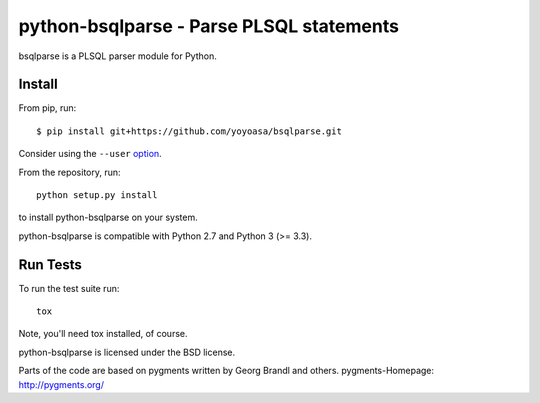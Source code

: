 python-bsqlparse - Parse PLSQL statements
======================================

bsqlparse is a PLSQL parser module for Python.

|buildstatus|_
|coverage|_


Install
-------

From pip, run::

    $ pip install git+https://github.com/yoyoasa/bsqlparse.git

Consider using the ``--user`` option_.

.. _option: https://pip.pypa.io/en/latest/user_guide/#user-installs

From the repository, run::

    python setup.py install

to install python-bsqlparse on your system.

python-bsqlparse is compatible with Python 2.7 and Python 3 (>= 3.3).


Run Tests
---------

To run the test suite run::

    tox

Note, you'll need tox installed, of course.


python-bsqlparse is licensed under the BSD license.

Parts of the code are based on pygments written by Georg Brandl and others.
pygments-Homepage: http://pygments.org/

.. |buildstatus| image:: https://secure.travis-ci.org/andialbrecht/bsqlparse.png?branch=master
.. _buildstatus: http://travis-ci.org/#!/ammaradil/bsqlparse
.. |coverage| image:: https://coveralls.io/repos/andialbrecht/bsqlparse/badge.svg?branch=master&service=github
.. _coverage: https://coveralls.io/github/ammaradil/bsqlparse?branch=master
